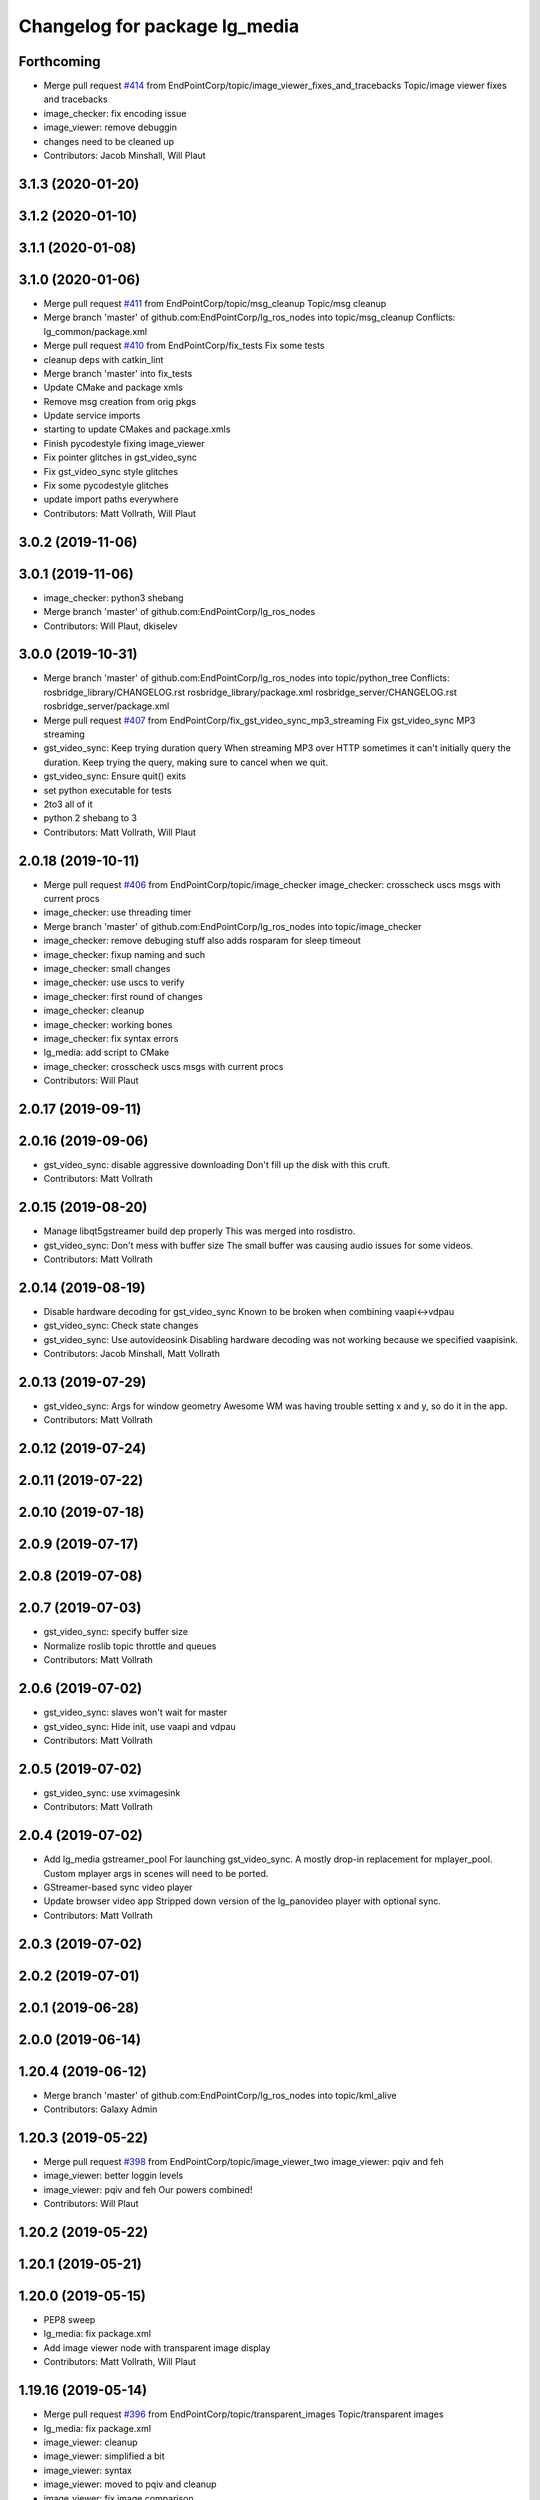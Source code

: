 ^^^^^^^^^^^^^^^^^^^^^^^^^^^^^^
Changelog for package lg_media
^^^^^^^^^^^^^^^^^^^^^^^^^^^^^^

Forthcoming
-----------
* Merge pull request `#414 <https://github.com/EndPointCorp/lg_ros_nodes/issues/414>`_ from EndPointCorp/topic/image_viewer_fixes_and_tracebacks
  Topic/image viewer fixes and tracebacks
* image_checker: fix encoding issue
* image_viewer: remove debuggin
* changes need to be cleaned up
* Contributors: Jacob Minshall, Will Plaut

3.1.3 (2020-01-20)
------------------

3.1.2 (2020-01-10)
------------------

3.1.1 (2020-01-08)
------------------

3.1.0 (2020-01-06)
------------------
* Merge pull request `#411 <https://github.com/EndPointCorp/lg_ros_nodes/issues/411>`_ from EndPointCorp/topic/msg_cleanup
  Topic/msg cleanup
* Merge branch 'master' of github.com:EndPointCorp/lg_ros_nodes into topic/msg_cleanup
  Conflicts:
  lg_common/package.xml
* Merge pull request `#410 <https://github.com/EndPointCorp/lg_ros_nodes/issues/410>`_ from EndPointCorp/fix_tests
  Fix some tests
* cleanup deps with catkin_lint
* Merge branch 'master' into fix_tests
* Update CMake and package xmls
* Remove msg creation from orig pkgs
* Update service imports
* starting to update CMakes and package.xmls
* Finish pycodestyle fixing image_viewer
* Fix pointer glitches in gst_video_sync
* Fix gst_video_sync style glitches
* Fix some pycodestyle glitches
* update import paths everywhere
* Contributors: Matt Vollrath, Will Plaut

3.0.2 (2019-11-06)
------------------

3.0.1 (2019-11-06)
------------------
* image_checker: python3 shebang
* Merge branch 'master' of github.com:EndPointCorp/lg_ros_nodes
* Contributors: Will Plaut, dkiselev

3.0.0 (2019-10-31)
------------------
* Merge branch 'master' of github.com:EndPointCorp/lg_ros_nodes into topic/python_tree
  Conflicts:
  rosbridge_library/CHANGELOG.rst
  rosbridge_library/package.xml
  rosbridge_server/CHANGELOG.rst
  rosbridge_server/package.xml
* Merge pull request `#407 <https://github.com/EndPointCorp/lg_ros_nodes/issues/407>`_ from EndPointCorp/fix_gst_video_sync_mp3_streaming
  Fix gst_video_sync MP3 streaming
* gst_video_sync: Keep trying duration query
  When streaming MP3 over HTTP sometimes it can't initially query the duration.
  Keep trying the query, making sure to cancel when we quit.
* gst_video_sync: Ensure quit() exits
* set python executable for tests
* 2to3 all of it
* python 2 shebang to 3
* Contributors: Matt Vollrath, Will Plaut

2.0.18 (2019-10-11)
-------------------
* Merge pull request `#406 <https://github.com/EndPointCorp/lg_ros_nodes/issues/406>`_ from EndPointCorp/topic/image_checker
  image_checker: crosscheck uscs msgs with current procs
* image_checker: use threading timer
* Merge branch 'master' of github.com:EndPointCorp/lg_ros_nodes into topic/image_checker
* image_checker: remove debuging stuff
  also adds rosparam for sleep timeout
* image_checker: fixup naming and such
* image_checker: small changes
* image_checker: use uscs to verify
* image_checker: first round of changes
* image_checker: cleanup
* image_checker: working bones
* image_checker: fix syntax errors
* lg_media: add script to CMake
* image_checker: crosscheck uscs msgs with current procs
* Contributors: Will Plaut

2.0.17 (2019-09-11)
-------------------

2.0.16 (2019-09-06)
-------------------
* gst_video_sync: disable aggressive downloading
  Don't fill up the disk with this cruft.
* Contributors: Matt Vollrath

2.0.15 (2019-08-20)
-------------------
* Manage libqt5gstreamer build dep properly
  This was merged into rosdistro.
* gst_video_sync: Don't mess with buffer size
  The small buffer was causing audio issues for some videos.
* Contributors: Matt Vollrath

2.0.14 (2019-08-19)
-------------------
* Disable hardware decoding for gst_video_sync
  Known to be broken when combining vaapi<->vdpau
* gst_video_sync: Check state changes
* gst_video_sync: Use autovideosink
  Disabling hardware decoding was not working because we specified vaapisink.
* Contributors: Jacob Minshall, Matt Vollrath

2.0.13 (2019-07-29)
-------------------
* gst_video_sync: Args for window geometry
  Awesome WM was having trouble setting x and y, so do it in the app.
* Contributors: Matt Vollrath

2.0.12 (2019-07-24)
-------------------

2.0.11 (2019-07-22)
-------------------

2.0.10 (2019-07-18)
-------------------

2.0.9 (2019-07-17)
------------------

2.0.8 (2019-07-08)
------------------

2.0.7 (2019-07-03)
------------------
* gst_video_sync: specify buffer size
* Normalize roslib topic throttle and queues
* Contributors: Matt Vollrath

2.0.6 (2019-07-02)
------------------
* gst_video_sync: slaves won't wait for master
* gst_video_sync: Hide init, use vaapi and vdpau
* Contributors: Matt Vollrath

2.0.5 (2019-07-02)
------------------
* gst_video_sync: use xvimagesink
* Contributors: Matt Vollrath

2.0.4 (2019-07-02)
------------------
* Add lg_media gstreamer_pool
  For launching gst_video_sync.
  A mostly drop-in replacement for mplayer_pool.
  Custom mplayer args in scenes will need to be ported.
* GStreamer-based sync video player
* Update browser video app
  Stripped down version of the lg_panovideo player with optional sync.
* Contributors: Matt Vollrath

2.0.3 (2019-07-02)
------------------

2.0.2 (2019-07-01)
------------------

2.0.1 (2019-06-28)
------------------

2.0.0 (2019-06-14)
------------------

1.20.4 (2019-06-12)
-------------------
* Merge branch 'master' of github.com:EndPointCorp/lg_ros_nodes into topic/kml_alive
* Contributors: Galaxy Admin

1.20.3 (2019-05-22)
-------------------
* Merge pull request `#398 <https://github.com/EndPointCorp/lg_ros_nodes/issues/398>`_ from EndPointCorp/topic/image_viewer_two
  image_viewer: pqiv and feh
* image_viewer: better loggin levels
* image_viewer: pqiv and feh
  Our powers combined!
* Contributors: Will Plaut

1.20.2 (2019-05-22)
-------------------

1.20.1 (2019-05-21)
-------------------

1.20.0 (2019-05-15)
-------------------
* PEP8 sweep
* lg_media: fix package.xml
* Add image viewer node with transparent image display
* Contributors: Matt Vollrath, Will Plaut

1.19.16 (2019-05-14)
--------------------
* Merge pull request `#396 <https://github.com/EndPointCorp/lg_ros_nodes/issues/396>`_ from EndPointCorp/topic/transparent_images
  Topic/transparent images
* lg_media: fix package.xml
* image_viewer: cleanup
* image_viewer: simplified a bit
* image_viewer: syntax
* image_viewer: moved to pqiv and cleanup
* image_viewer: fix image comparison
* more working image_viewer.py
* mostly working image viewer
* Contributors: Will Plaut

1.19.15 (2019-04-29)
--------------------

1.19.14 (2019-04-26)
--------------------

1.19.13 (2019-04-25)
--------------------

1.19.12 (2019-03-25)
--------------------

1.19.11 (2019-03-20)
--------------------

1.19.10 (2019-03-15)
--------------------
* Merge branch 'master' of github.com:EndPointCorp/lg_ros_nodes
* Contributors: Dmitry Kiselev

1.19.9 (2019-03-06)
-------------------

1.19.8 (2019-02-26)
-------------------
* Fix Change: re-add line
* VIDEO-SYNC Ros node changes
* Contributors: Galaxy Admin

1.19.7 (2019-02-14)
-------------------

1.19.6 (2019-02-08)
-------------------

1.19.5 (2019-02-06)
-------------------
* Merge branch 'master' of github.com:EndPointCorp/lg_ros_nodes
* Contributors: Dmitry Kiselev

1.19.4 (2019-01-30)
-------------------
* Merge branch 'master' of github.com:EndPointCorp/lg_ros_nodes
* Contributors: Dmitry Kiselev

1.19.3 (2019-01-29)
-------------------
* Merge branch 'master' of github.com:EndPointCorp/lg_ros_nodes
* Contributors: Dmitry Kiselev

1.19.2 (2019-01-11)
-------------------
* Merge branch 'master' of github.com:EndPointCorp/lg_ros_nodes
* Contributors: Dmitry Kiselev

1.19.1 (2019-01-11)
-------------------

1.19.0 (2019-01-10)
-------------------

1.18.22 (2018-12-06)
--------------------

1.18.21 (2018-12-05)
--------------------

1.18.20 (2018-11-28)
--------------------

1.18.19 (2018-10-26)
--------------------

1.18.18 (2018-10-12)
--------------------

1.18.17 (2018-10-01)
--------------------

1.18.16 (2018-09-12)
--------------------

1.18.15 (2018-08-24)
--------------------

1.18.14 (2018-07-18)
--------------------

1.18.13 (2018-06-22)
--------------------

1.18.12 (2018-06-05)
--------------------

1.18.11 (2018-05-22)
--------------------

1.18.10 (2018-05-17)
--------------------

1.18.9 (2018-05-14)
-------------------

1.18.8 (2018-05-07)
-------------------

1.18.7 (2018-05-04)
-------------------

1.18.6 (2018-05-03)
-------------------

1.18.5 (2018-05-02)
-------------------

1.18.4 (2018-04-04)
-------------------

1.18.3 (2018-04-03)
-------------------

1.18.2 (2018-04-02)
-------------------

1.18.1 (2018-03-09)
-------------------

1.18.0 (2018-02-26)
-------------------

1.17.14 (2018-02-21)
--------------------

1.17.13 (2018-02-16)
--------------------

1.17.12 (2018-01-09)
--------------------

1.17.11 (2017-12-26)
--------------------

1.17.10 (2017-12-26)
--------------------

1.17.9 (2017-12-18)
-------------------

1.17.8 (2017-12-13)
-------------------

1.17.7 (2017-12-12)
-------------------

1.17.6 (2017-11-15)
-------------------

1.17.5 (2017-11-14)
-------------------

1.17.4 (2017-11-10)
-------------------

1.17.3 (2017-11-07)
-------------------

1.17.2 (2017-11-06)
-------------------

1.17.1 (2017-10-12)
-------------------

1.17.0 (2017-10-06)
-------------------

1.16.1 (2017-08-17)
-------------------

1.16.0 (2017-08-17)
-------------------

1.15.0 (2017-08-07)
-------------------

1.14.2 (2017-08-02)
-------------------

1.14.1 (2017-07-17)
-------------------

1.14.0 (2017-07-14)
-------------------

1.13.5 (2017-06-29)
-------------------

1.13.4 (2017-06-13)
-------------------

1.13.3 (2017-05-31)
-------------------

1.13.2 (2017-05-23)
-------------------

1.13.1 (2017-05-19)
-------------------

1.13.0 (2017-05-19)
-------------------

1.12.5 (2017-05-11)
-------------------

1.12.4 (2017-05-11)
-------------------

1.12.3 (2017-05-03)
-------------------

1.12.2 (2017-04-26)
-------------------

1.12.1 (2017-04-24)
-------------------

1.12.0 (2017-04-20)
-------------------

1.11.4 (2017-04-06)
-------------------

1.11.3 (2017-03-31)
-------------------

1.11.2 (2017-03-31)
-------------------

1.11.1 (2017-03-28)
-------------------

1.11.0 (2017-03-27)
-------------------

1.10.2 (2017-03-24)
-------------------

1.10.1 (2017-03-23)
-------------------

1.10.0 (2017-03-23)
-------------------

1.9.1 (2017-03-20)
------------------

1.9.0 (2017-03-20)
------------------

1.8.0 (2017-03-09)
------------------

1.7.11 (2017-03-03)
-------------------

1.7.10 (2017-03-02)
-------------------

1.7.9 (2017-03-01)
------------------

1.7.8 (2017-03-01)
------------------

1.7.7 (2017-02-28)
------------------

1.7.6 (2017-02-27)
------------------

1.7.5 (2017-02-27)
------------------

1.7.4 (2017-02-27)
------------------

1.7.3 (2017-02-26)
------------------

1.7.2 (2017-02-24)
------------------

1.7.1 (2017-02-23)
------------------

1.7.0 (2017-02-22)
------------------

1.6.5 (2017-02-08)
------------------

1.6.4 (2017-02-07)
------------------

1.6.3 (2017-02-03)
------------------

1.6.2 (2017-01-25)
------------------

1.6.1 (2017-01-12)
------------------

1.6.0 (2016-12-23)
------------------
* Made managed adhoc browser' tests' setUp and tearDown methods great a (`#319 <https://github.com/endpointcorp/lg_ros_nodes/issues/319>`_)
  * Made managed adhoc browser' tests' setUp and tearDown methods great again
  * Probably fixed lg_stats tests
  * Made all ros nodes voluntarily submit exceptions to influx
  * Initial version of lg_Ros_nodes base
  * updated docs for lg_ros_nodes_base
  * Ping CI
  * Ping CI
  * Proper name for dockerfile
  * Dont clean up stuff - jenkins will do it
  * Wait 2 secs to turn into active
  * Made changes to lg_activity tests to be less load susceptible
  * Poll tracker until becomes inactive
  * Another try to poll activity status
  * Even more tests refactoring
  * Remove unnecessary asserts
  * Let's just not
  * Increase message emission grace time
  * Removed even more unncecessary asserts
  * Fix wrong var during exception handling
  * Possible breakage fix
* Contributors: Wojciech Ziniewicz

1.5.26 (2016-12-21)
-------------------

1.5.25 (2016-12-14)
-------------------

1.5.24 (2016-11-30)
-------------------

1.5.23 (2016-11-30)
-------------------

1.5.22 (2016-11-21)
-------------------

1.5.21 (2016-11-17)
-------------------

1.5.20 (2016-11-17)
-------------------

1.5.19 (2016-11-16)
-------------------

1.5.18 (2016-11-14)
-------------------

1.5.17 (2016-11-11)
-------------------

1.5.16 (2016-11-07)
-------------------

1.5.15 (2016-11-04)
-------------------

1.5.14 (2016-11-04)
-------------------

1.5.13 (2016-11-04)
-------------------

1.5.12 (2016-11-03)
-------------------

1.5.11 (2016-11-03)
-------------------

1.5.10 (2016-10-31)
-------------------

1.5.9 (2016-10-28)
------------------

1.5.8 (2016-10-27)
------------------

1.5.7 (2016-10-27)
------------------

1.5.6 (2016-10-26)
------------------

1.5.5 (2016-10-26)
------------------

1.5.4 (2016-10-25)
------------------

1.5.3 (2016-10-25)
------------------

1.5.2 (2016-10-19)
------------------

1.5.1 (2016-10-19)
------------------

1.5.0 (2016-10-19)
------------------

1.4.19 (2016-10-18)
-------------------

1.4.18 (2016-10-17)
-------------------

1.4.17 (2016-10-13)
-------------------

1.4.16 (2016-10-13)
-------------------

1.4.15 (2016-10-13)
-------------------

1.4.14 (2016-10-11)
-------------------

1.4.13 (2016-10-10)
-------------------

1.4.12 (2016-10-07)
-------------------

1.4.11 (2016-10-06)
-------------------

1.4.10 (2016-10-06)
-------------------

1.4.9 (2016-10-04)
------------------

1.4.8 (2016-10-03)
------------------

1.4.7 (2016-10-03)
------------------
* More changelogs
* Generated changelog
* Contributors: Wojciech Ziniewicz

* Generated changelog
* Contributors: Wojciech Ziniewicz

1.4.6 (2016-09-28)
------------------

1.4.5 (2016-09-21)
------------------

1.4.4 (2016-09-21)
------------------

1.4.3 (2016-09-12)
------------------

1.4.2 (2016-09-12)
------------------

1.4.1 (2016-09-12)
------------------

1.4.0 (2016-09-06)
------------------
* initial state setting of ros nodes (`#270 <https://github.com/endpointcorp/lg_ros_nodes/issues/270>`_)
  * initial state setting of ros nodes
  * Made new initial vars and mechanisms as a work towards completion of `#274 <https://github.com/endpointcorp/lg_ros_nodes/issues/274>`_
  * Made new initial vars and mechanisms as a work towards completion of `#274 <https://github.com/endpointcorp/lg_ros_nodes/issues/274>`_
  * Added test suite and functoinality for uscs service
  * Fixed a typo
  * Added USCS service to kmlsync tests
  * DRYed out uscs code and pep8 fixes
  * Removing wait_for_service dependency
  * Added test coverage for setting initial state for adhoc_browser_pool `#165 <https://github.com/endpointcorp/lg_ros_nodes/issues/165>`_
  * import generic message in test
* Contributors: Jacob Minshall

1.3.31 (2016-09-01)
-------------------

1.3.30 (2016-08-31)
-------------------

1.3.29 (2016-08-31)
-------------------
* synced broken changelogs
* Contributors: Wojciech Ziniewicz

1.3.28 (2016-08-23)
-------------------

1.3.27 (2016-08-23)
-------------------

1.3.26 (2016-08-15)
-------------------
* add soft relaunch support for all media assets
  browser graphics, browser videos, and mplayer videos supported.
* Contributors: Jacob Minshall

1.3.25 (2016-08-12)
-------------------

1.3.24 (2016-08-12)
-------------------

1.3.23 (2016-08-09)
-------------------

1.3.22 (2016-08-09)
-------------------

1.3.21 (2016-08-03)
-------------------

1.3.20 (2016-07-29)
-------------------
* Fix MPlayer looping
  The -loop needs to come after the url.  Obviously!
  Also, go back to specifying full geometry because it works.
* Contributors: Matt Vollrath

1.3.19 (2016-07-29)
-------------------
* Normalize MPlayer window positioning
* Contributors: Matt Vollrath

1.3.18 (2016-07-28)
-------------------

1.3.17 (2016-07-27)
-------------------

1.3.16 (2016-07-26)
-------------------

1.3.15 (2016-07-26)
-------------------
* Use mplayer -loop arg when appropriate
* Clear mplayer FIFO's on shutdown
* Mplayer pool asset persistence across scenes
* Lock mplayer pool public methods
  Prevent race conditions in message handlers.
* Remove shebang from mplayer_pool module
* Adjust mplayer default args
  * Prefer ipv4 to prevent observed ipv6 lookup errors
  * Increase cache size to support high bitrate video streaming
* Contributors: Matt Vollrath

1.3.14 (2016-07-25)
-------------------

1.3.13 (2016-07-21)
-------------------

1.3.12 (2016-07-19)
-------------------

1.3.11 (2016-07-15)
-------------------
* Merge branch 'master' of github.com:EndPointCorp/lg_ros_nodes into EndPointCorp/lg_chef_860_graphics_loading_timing_issues
  Conflicts:
  lg_common/src/lg_common/adhoc_browser_pool.py
  lg_media/src/lg_media/mplayer_pool.py
* Removed instance updating completely
* Contributors: Galaxy Admin

1.3.10 (2016-07-13)
-------------------
* Fixed `EndPointCorp/lg_chef#859 <https://github.com/EndPointCorp/lg_chef/issues/859>`_
* Fixed browser vid player
* Contributors: Galaxy Admin, Wojciech Ziniewicz

1.3.9 (2016-07-08)
------------------

1.3.8 (2016-07-06)
------------------

1.3.7 (2016-07-05)
------------------

1.3.6 (2016-07-01)
------------------

1.3.5 (2016-07-01)
------------------

1.3.4 (2016-07-01)
------------------

1.3.3 (2016-06-30)
------------------

1.3.2 (2016-06-29)
------------------

1.3.1 (2016-06-28)
------------------

1.3.0 (2016-06-25)
------------------

1.2.14 (2016-06-10)
-------------------
* fixed tests, touch: `#193 <https://github.com/EndPointCorp/lg_ros_nodes/issues/193>`_
* Contributors: Zdenek Maxa

1.2.13 (2016-06-10)
-------------------
* mplayer control behaviour, looping videos, `#193 <https://github.com/EndPointCorp/lg_ros_nodes/issues/193>`_
* Contributors: Zdenek Maxa

1.2.12 (2016-06-07)
-------------------

1.2.11 (2016-06-02)
-------------------

1.2.10 (2016-05-20)
-------------------

1.2.9 (2016-05-20)
------------------

1.2.8 (2016-05-19)
------------------
* remove write_log_to_file imports
* removed mockity mock, mplayer tests exceluded from jenkins runs, touch: `#215 <https://github.com/endpointcorp/lg_ros_nodes/issues/215>`_
* Contributors: Jacob Minshall, Zdenek Maxa

1.2.7 (2016-05-17)
------------------

1.2.6 (2016-05-16)
------------------

1.2.5 (2016-05-12)
------------------

1.2.4 (2016-05-10)
------------------

1.2.3 (2016-05-06)
------------------
* Generated changelogs
* 1.2.2
* Contributors: Wojciech Ziniewicz

1.2.1 (2016-05-03)
------------------
* Cleanup some unneeded testing nodes
* Contributors: Matt Vollrath

1.2.0 (2016-04-29)
------------------

1.1.50 (2016-04-27)
-------------------
* move new loginfo logging to logdebug
* fix up logging
  Move some logerrs to log{warn,info} depending on the information being
  logged. Also s/rospy.logerror/rospy.logerr/
* Contributors: Jacob Minshall

1.1.49 (2016-04-26)
-------------------

1.1.48 (2016-04-20)
-------------------

1.1.47 (2016-04-15)
-------------------

1.1.46 (2016-04-15)
-------------------
* fix up changelogs
* Contributors: Jacob Minshall

1.1.45 (2016-04-14)
-------------------

1.1.44 (2016-04-14)
-------------------

1.1.43 (2016-04-14)
-------------------

1.1.42 (2016-04-14)
-------------------

1.1.41 (2016-04-14)
-------------------

1.1.40 (2016-03-23)
-------------------

1.1.39 (2016-03-16)
-------------------

1.1.38 (2016-03-09)
-------------------
* Fixed unittest
* Mockity mock for mplayer tests
* Disabled mplayer real tests as we're not using them
* Contributors: Wojciech Ziniewicz

1.1.37 (2016-03-04)
-------------------

1.1.36 (2016-02-17)
-------------------

1.1.35 (2016-02-05)
-------------------

1.1.34 (2016-02-05)
-------------------

1.1.33 (2016-02-04)
-------------------

1.1.32 (2016-01-28)
-------------------

1.1.31 (2016-01-20)
-------------------

1.1.30 (2016-01-11)
-------------------

1.1.29 (2016-01-04)
-------------------
* lg_media: specify python-pytest dependency
* Contributors: Jacob Minshall

1.1.28 (2015-12-10)
-------------------

1.1.27 (2015-11-25)
-------------------

1.1.26 (2015-11-25)
-------------------

1.1.25 (2015-11-17)
-------------------

1.1.24 (2015-11-16)
-------------------
* Add mplayer to lg_media run_depends
* increased mplayer timeout
* Contributors: Matt Vollrath, Wojciech Ziniewicz, Zdenek Maxa

1.1.23 (2015-11-13)
-------------------

1.1.22 (2015-11-05)
-------------------

1.1.21 (2015-10-22)
-------------------

1.1.20 (2015-10-21)
-------------------

1.1.19 (2015-10-20)
-------------------

1.1.18 (2015-10-20)
-------------------

1.1.17 (2015-10-16)
-------------------

1.1.16 (2015-10-11)
-------------------

1.1.15 (2015-10-10)
-------------------

1.1.14 (2015-10-08)
-------------------
* Remove UBL
* Contributors: Adam Vollrath

1.1.13 (2015-10-08)
-------------------
* Generate nice viewport slug
* Contributors: Adam Vollrath

1.1.12 (2015-10-07)
-------------------

1.1.11 (2015-10-06)
-------------------

1.1.10 (2015-10-05)
-------------------
* Added lots of docs
* mplayer occassional issues investigated and understood, should be fine now, touch:`#31 <https://github.com/endpointcorp/lg_ros_nodes/issues/31>`_

1.1.9 (2015-09-25)
------------------
* pep8 fixes
* Contributors: Adam Vollrath, Jacob Minshall, Zdenek Maxa

1.1.8 (2015-09-25)
------------------
* added real mplayer test scenarios, still needs debugging
* Contributors: Adam Vollrath, Jacob Minshall, Zdenek Maxa

1.1.7 (2015-09-24)
------------------

1.1.6 (2015-09-24)
------------------

1.1.5 (2015-09-23)
------------------

1.1.4 (2015-09-23)
------------------

1.1.3 (2015-09-22)
------------------
* Added mplayer todo
* Contributors: Wojciech Ziniewicz

1.1.2 (2015-09-22)
------------------

1.1.1 (2015-09-18)
------------------

1.1.0 (2015-09-17)
------------------
* lg_media: parameterized the videosync hardcoded values
* lg_media: browser adhoc player
  Launches videosync on any browser_media type messages from the director.
* lg_media: parameterize media_type in director_media_bridge
* Contributors: Jacob Minshall, Matt Vollrath, Wojciech Ziniewicz

1.0.9 (2015-09-09)
------------------

1.0.8 (2015-08-12)
------------------

1.0.7 (2015-08-12)
------------------

1.0.6 (2015-08-10)
------------------
* lg_media: add non-default port to rosbridge
  Tests on the jenkins machine were interfering with eachother because
  port 9090 was in use.
* test module refactoring, touch: `#31 <https://github.com/EndPointCorp/lg_ros_nodes/issues/31>`_
* tests cases coverage done (without geometry), touch: `#31 <https://github.com/EndPointCorp/lg_ros_nodes/issues/31>`_
* test files clean up, continue implementing ..., touch: `#31 <https://github.com/EndPointCorp/lg_ros_nodes/issues/31>`_
* rostest, rosunit, pytest experiments, touch: `#31 <https://github.com/EndPointCorp/lg_ros_nodes/issues/31>`_
* py.test, rostest, nosetests experiments, touch: `#31 <https://github.com/EndPointCorp/lg_ros_nodes/issues/31>`_
* rostest plus py.test works, incl. correct reporting, touch: `#31 <https://github.com/EndPointCorp/lg_ros_nodes/issues/31>`_
* rostest plus py.test test class foundation, touch: `#31 <https://github.com/EndPointCorp/lg_ros_nodes/issues/31>`_
* wrong way of handling roslaunch, media services test started, touch: `#31 <https://github.com/EndPointCorp/lg_ros_nodes/issues/31>`_
* Contributors: Jacob Minshall, Zdenek Maxa

1.0.5 (2015-08-03)
------------------

1.0.4 (2015-07-31)
------------------
* service call, return info on tracked apps, touch: `#31 <https://github.com/EndPointCorp/lg_ros_nodes/issues/31>`_
* fifo writing test, touch: `#31 <https://github.com/EndPointCorp/lg_ros_nodes/issues/31>`_
* URL updates via FIFO file commands, touch: `#31 <https://github.com/EndPointCorp/lg_ros_nodes/issues/31>`_
* http URL video playing
* Contributors: Zdenek Maxa

1.0.3 (2015-07-29)
------------------

1.0.2 (2015-07-29)
------------------
* Initial release
* Contributors: Matt Vollrath, Wojciech Ziniewicz, Zdenek Maxa
